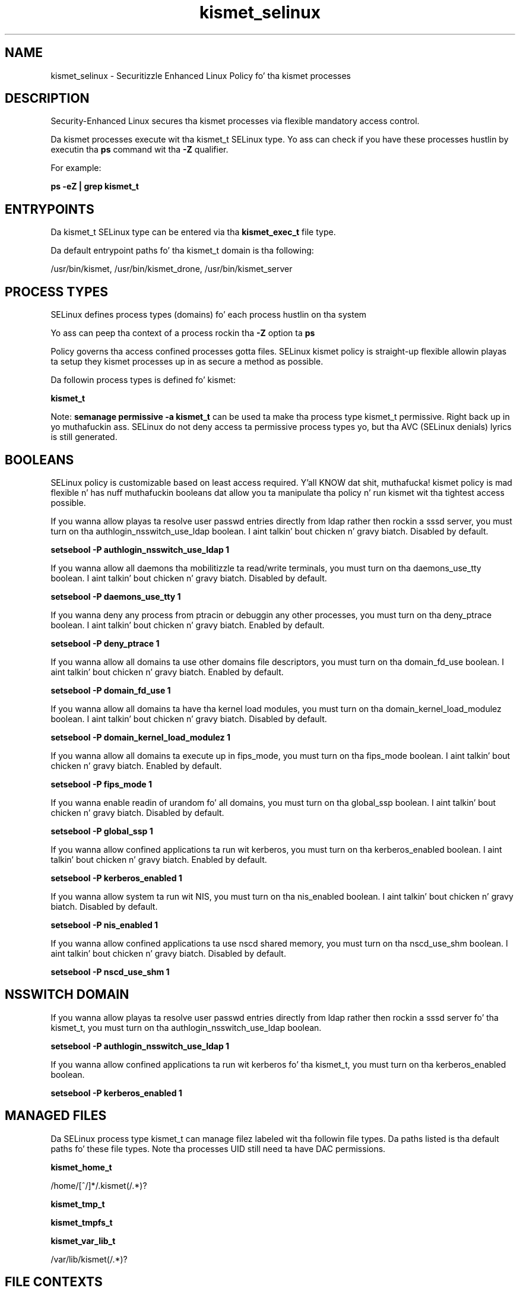 .TH  "kismet_selinux"  "8"  "14-12-02" "kismet" "SELinux Policy kismet"
.SH "NAME"
kismet_selinux \- Securitizzle Enhanced Linux Policy fo' tha kismet processes
.SH "DESCRIPTION"

Security-Enhanced Linux secures tha kismet processes via flexible mandatory access control.

Da kismet processes execute wit tha kismet_t SELinux type. Yo ass can check if you have these processes hustlin by executin tha \fBps\fP command wit tha \fB\-Z\fP qualifier.

For example:

.B ps -eZ | grep kismet_t


.SH "ENTRYPOINTS"

Da kismet_t SELinux type can be entered via tha \fBkismet_exec_t\fP file type.

Da default entrypoint paths fo' tha kismet_t domain is tha following:

/usr/bin/kismet, /usr/bin/kismet_drone, /usr/bin/kismet_server
.SH PROCESS TYPES
SELinux defines process types (domains) fo' each process hustlin on tha system
.PP
Yo ass can peep tha context of a process rockin tha \fB\-Z\fP option ta \fBps\bP
.PP
Policy governs tha access confined processes gotta files.
SELinux kismet policy is straight-up flexible allowin playas ta setup they kismet processes up in as secure a method as possible.
.PP
Da followin process types is defined fo' kismet:

.EX
.B kismet_t
.EE
.PP
Note:
.B semanage permissive -a kismet_t
can be used ta make tha process type kismet_t permissive. Right back up in yo muthafuckin ass. SELinux do not deny access ta permissive process types yo, but tha AVC (SELinux denials) lyrics is still generated.

.SH BOOLEANS
SELinux policy is customizable based on least access required. Y'all KNOW dat shit, muthafucka!  kismet policy is mad flexible n' has nuff muthafuckin booleans dat allow you ta manipulate tha policy n' run kismet wit tha tightest access possible.


.PP
If you wanna allow playas ta resolve user passwd entries directly from ldap rather then rockin a sssd server, you must turn on tha authlogin_nsswitch_use_ldap boolean. I aint talkin' bout chicken n' gravy biatch. Disabled by default.

.EX
.B setsebool -P authlogin_nsswitch_use_ldap 1

.EE

.PP
If you wanna allow all daemons tha mobilitizzle ta read/write terminals, you must turn on tha daemons_use_tty boolean. I aint talkin' bout chicken n' gravy biatch. Disabled by default.

.EX
.B setsebool -P daemons_use_tty 1

.EE

.PP
If you wanna deny any process from ptracin or debuggin any other processes, you must turn on tha deny_ptrace boolean. I aint talkin' bout chicken n' gravy biatch. Enabled by default.

.EX
.B setsebool -P deny_ptrace 1

.EE

.PP
If you wanna allow all domains ta use other domains file descriptors, you must turn on tha domain_fd_use boolean. I aint talkin' bout chicken n' gravy biatch. Enabled by default.

.EX
.B setsebool -P domain_fd_use 1

.EE

.PP
If you wanna allow all domains ta have tha kernel load modules, you must turn on tha domain_kernel_load_modulez boolean. I aint talkin' bout chicken n' gravy biatch. Disabled by default.

.EX
.B setsebool -P domain_kernel_load_modulez 1

.EE

.PP
If you wanna allow all domains ta execute up in fips_mode, you must turn on tha fips_mode boolean. I aint talkin' bout chicken n' gravy biatch. Enabled by default.

.EX
.B setsebool -P fips_mode 1

.EE

.PP
If you wanna enable readin of urandom fo' all domains, you must turn on tha global_ssp boolean. I aint talkin' bout chicken n' gravy biatch. Disabled by default.

.EX
.B setsebool -P global_ssp 1

.EE

.PP
If you wanna allow confined applications ta run wit kerberos, you must turn on tha kerberos_enabled boolean. I aint talkin' bout chicken n' gravy biatch. Enabled by default.

.EX
.B setsebool -P kerberos_enabled 1

.EE

.PP
If you wanna allow system ta run wit NIS, you must turn on tha nis_enabled boolean. I aint talkin' bout chicken n' gravy biatch. Disabled by default.

.EX
.B setsebool -P nis_enabled 1

.EE

.PP
If you wanna allow confined applications ta use nscd shared memory, you must turn on tha nscd_use_shm boolean. I aint talkin' bout chicken n' gravy biatch. Disabled by default.

.EX
.B setsebool -P nscd_use_shm 1

.EE

.SH NSSWITCH DOMAIN

.PP
If you wanna allow playas ta resolve user passwd entries directly from ldap rather then rockin a sssd server fo' tha kismet_t, you must turn on tha authlogin_nsswitch_use_ldap boolean.

.EX
.B setsebool -P authlogin_nsswitch_use_ldap 1
.EE

.PP
If you wanna allow confined applications ta run wit kerberos fo' tha kismet_t, you must turn on tha kerberos_enabled boolean.

.EX
.B setsebool -P kerberos_enabled 1
.EE

.SH "MANAGED FILES"

Da SELinux process type kismet_t can manage filez labeled wit tha followin file types.  Da paths listed is tha default paths fo' these file types.  Note tha processes UID still need ta have DAC permissions.

.br
.B kismet_home_t

	/home/[^/]*/\.kismet(/.*)?
.br

.br
.B kismet_tmp_t


.br
.B kismet_tmpfs_t


.br
.B kismet_var_lib_t

	/var/lib/kismet(/.*)?
.br

.SH FILE CONTEXTS
SELinux requires filez ta have a extended attribute ta define tha file type.
.PP
Yo ass can peep tha context of a gangbangin' file rockin tha \fB\-Z\fP option ta \fBls\bP
.PP
Policy governs tha access confined processes gotta these files.
SELinux kismet policy is straight-up flexible allowin playas ta setup they kismet processes up in as secure a method as possible.
.PP

.PP
.B STANDARD FILE CONTEXT

SELinux defines tha file context types fo' tha kismet, if you wanted to
store filez wit these types up in a gangbangin' finger-lickin' diffent paths, you need ta execute tha semanage command ta sepecify alternate labelin n' then use restorecon ta put tha labels on disk.

.B semanage fcontext -a -t kismet_exec_t '/srv/kismet/content(/.*)?'
.br
.B restorecon -R -v /srv/mykismet_content

Note: SELinux often uses regular expressions ta specify labels dat match multiple files.

.I Da followin file types is defined fo' kismet:


.EX
.PP
.B kismet_exec_t
.EE

- Set filez wit tha kismet_exec_t type, if you wanna transizzle a executable ta tha kismet_t domain.

.br
.TP 5
Paths:
/usr/bin/kismet, /usr/bin/kismet_drone, /usr/bin/kismet_server

.EX
.PP
.B kismet_home_t
.EE

- Set filez wit tha kismet_home_t type, if you wanna store kismet filez up in tha playas home directory.


.EX
.PP
.B kismet_initrc_exec_t
.EE

- Set filez wit tha kismet_initrc_exec_t type, if you wanna transizzle a executable ta tha kismet_initrc_t domain.


.EX
.PP
.B kismet_log_t
.EE

- Set filez wit tha kismet_log_t type, if you wanna treat tha data as kismet log data, probably stored under tha /var/log directory.


.EX
.PP
.B kismet_tmp_t
.EE

- Set filez wit tha kismet_tmp_t type, if you wanna store kismet temporary filez up in tha /tmp directories.


.EX
.PP
.B kismet_tmpfs_t
.EE

- Set filez wit tha kismet_tmpfs_t type, if you wanna store kismet filez on a tmpfs file system.


.EX
.PP
.B kismet_var_lib_t
.EE

- Set filez wit tha kismet_var_lib_t type, if you wanna store tha kismet filez under tha /var/lib directory.


.EX
.PP
.B kismet_var_run_t
.EE

- Set filez wit tha kismet_var_run_t type, if you wanna store tha kismet filez under tha /run or /var/run directory.


.PP
Note: File context can be temporarily modified wit tha chcon command. Y'all KNOW dat shit, muthafucka!  If you wanna permanently chizzle tha file context you need ta use the
.B semanage fcontext
command. Y'all KNOW dat shit, muthafucka!  This will modify tha SELinux labelin database.  Yo ass will need ta use
.B restorecon
to apply tha labels.

.SH "COMMANDS"
.B semanage fcontext
can also be used ta manipulate default file context mappings.
.PP
.B semanage permissive
can also be used ta manipulate whether or not a process type is permissive.
.PP
.B semanage module
can also be used ta enable/disable/install/remove policy modules.

.B semanage boolean
can also be used ta manipulate tha booleans

.PP
.B system-config-selinux
is a GUI tool available ta customize SELinux policy settings.

.SH AUTHOR
This manual page was auto-generated using
.B "sepolicy manpage".

.SH "SEE ALSO"
selinux(8), kismet(8), semanage(8), restorecon(8), chcon(1), sepolicy(8)
, setsebool(8)</textarea>

<div id="button">
<br/>
<input type="submit" name="translate" value="Tranzizzle Dis Shiznit" />
</div>

</form> 

</div>

<div id="space3"></div>
<div id="disclaimer"><h2>Use this to translate your words into gangsta</h2>
<h2>Click <a href="more.html">here</a> to learn more about Gizoogle</h2></div>

</body>
</html>
